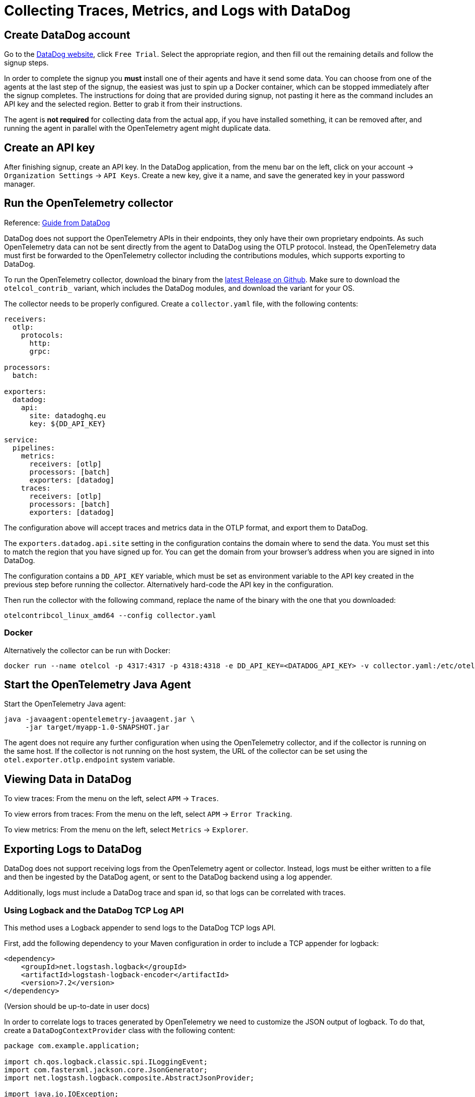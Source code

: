 = Collecting Traces, Metrics, and Logs with DataDog

== Create DataDog account

Go to the https://www.datadoghq.com/[DataDog website], click `Free Trial`. Select the appropriate region, and then fill out the remaining details and follow the signup steps.

In order to complete the signup you *must* install one of their agents and have it send some data. You can choose from one of the agents at the last step of the signup, the easiest was just to spin up a Docker container, which can be stopped immediately after the signup completes. The instructions for doing that are provided during signup, not pasting it here as the command includes an API key and the selected region. Better to grab it from their instructions.

The agent is *not required* for collecting data from the actual app, if you have installed something, it can be removed after, and running the agent in parallel with the OpenTelemetry agent might duplicate data.

== Create an API key

After finishing signup, create an API key. In the DataDog application, from the menu bar on the left, click on your account -> `Organization Settings` -> `API Keys`. Create a new key, give it a name, and save the generated key in your password manager.

== Run the OpenTelemetry collector

Reference: https://docs.datadoghq.com/tracing/trace_collection/open_standards/otel_collector_datadog_exporter/[Guide from DataDog]

DataDog does not support the OpenTelemetry APIs in their endpoints, they only have their own proprietary endpoints. As such OpenTelemetry data can not be sent directly from the agent to DataDog using the OTLP protocol. Instead, the OpenTelemetry data must first be forwarded to the OpenTelemetry collector including the contributions modules, which supports exporting to DataDog.

To run the OpenTelemetry collector, download the binary from the https://github.com/open-telemetry/opentelemetry-collector-releases/releases/latest[latest Release on Github]. Make sure to download the `otelcol_contrib_` variant, which includes the DataDog modules, and download the variant for your OS.

The collector needs to be properly configured. Create a `collector.yaml` file, with the following contents:

```yaml
receivers:
  otlp:
    protocols:
      http:
      grpc:

processors:
  batch:

exporters:
  datadog:
    api:
      site: datadoghq.eu
      key: ${DD_API_KEY}

service:
  pipelines:
    metrics:
      receivers: [otlp]
      processors: [batch]
      exporters: [datadog]
    traces:
      receivers: [otlp]
      processors: [batch]
      exporters: [datadog]
```

The configuration above will accept traces and metrics data in the OTLP format, and export them to DataDog.

The `exporters.datadog.api.site` setting in the configuration contains the domain where to send the data. You must set this to match the region that you have signed up for. You can get the domain from your browser's address when you are signed in into DataDog.

The configuration contains a `DD_API_KEY` variable, which must be set as environment variable to the API key created in the previous step before running the collector. Alternatively hard-code the API key in the configuration.

Then run the collector with the following command, replace the name of the binary with the one that you downloaded:
```shell
otelcontribcol_linux_amd64 --config collector.yaml
```

=== Docker

Alternatively the collector can be run with Docker:
```shell
docker run --name otelcol -p 4317:4317 -p 4318:4318 -e DD_API_KEY=<DATADOG_API_KEY> -v collector.yaml:/etc/otelcol-contrib/config.yaml otel/opentelemetry-collector-contrib:latest
```

== Start the OpenTelemetry Java Agent

Start the OpenTelemetry Java agent:
[source,shell]
----
java -javaagent:opentelemetry-javaagent.jar \
     -jar target/myapp-1.0-SNAPSHOT.jar
----

The agent does not require any further configuration when using the OpenTelemetry collector, and if the collector is running on the same host. If the collector is not running on the host system, the URL of the collector can be set using the `otel.exporter.otlp.endpoint` system variable.

== Viewing Data in DataDog

To view traces: From the menu on the left, select `APM` -> `Traces`.

To view errors from traces: From the menu on the left, select `APM` -> `Error Tracking`.

To view metrics: From the menu on the left, select `Metrics` -> `Explorer`.

== Exporting Logs to DataDog

DataDog does not support receiving logs from the OpenTelemetry agent or collector. Instead, logs must be either written to a file and then be ingested by the DataDog agent, or sent to the DataDog backend using a log appender.

Additionally, logs must include a DataDog trace and span id, so that logs can be correlated with traces.

=== Using Logback and the DataDog TCP Log API

This method uses a Logback appender to send logs to the DataDog TCP logs API.

First, add the following dependency to your Maven configuration in order to include a TCP appender for logback:
```xml
<dependency>
    <groupId>net.logstash.logback</groupId>
    <artifactId>logstash-logback-encoder</artifactId>
    <version>7.2</version>
</dependency>
```

(Version should be up-to-date in user docs)

In order to correlate logs to traces generated by OpenTelemetry we need to customize the JSON output of logback. To do that, create a `DataDogContextProvider` class with the following content:

```java
package com.example.application;

import ch.qos.logback.classic.spi.ILoggingEvent;
import com.fasterxml.jackson.core.JsonGenerator;
import net.logstash.logback.composite.AbstractJsonProvider;

import java.io.IOException;
import java.util.Map;

public class DataDogContextProvider extends AbstractJsonProvider<ILoggingEvent> {
    @Override
    public void writeTo(JsonGenerator generator, ILoggingEvent iLoggingEvent) throws IOException {
        Map<String, String> mdcPropertyMap = iLoggingEvent.getMDCPropertyMap();

        if (mdcPropertyMap.containsKey("trace_id")) {
            String traceId = mdcPropertyMap.get("trace_id");
            String traceIdHexString = traceId.substring(traceId.length() - 16 );
            long datadogTraceId = Long.parseUnsignedLong(traceIdHexString, 16);
            String datadogTraceIdString = Long.toUnsignedString(datadogTraceId);

            generator.writeStringField("dd.trace_id", datadogTraceIdString);
            System.out.println("dd.trace_id: " + datadogTraceIdString);
        }

        if (mdcPropertyMap.containsKey("span_id")) {
            String spanId = mdcPropertyMap.get("span_id");
            String spanIdHexString = spanId.substring(spanId.length() - 16 );
            long datadogSpanId = Long.parseUnsignedLong(spanIdHexString, 16);
            String datadogSpanIdString = Long.toUnsignedString(datadogSpanId);

            generator.writeStringField("dd.span_id", datadogSpanIdString);
        }
    }
}
```

This class checks if the `trace_id` and `span_id` attributes have been set by OpenTelemetry for this log event, and writes corresponding DataDog trace and span IDs to the JSON output.

After that create a custom logback encoder that makes use of this JSON provider. The encoder extends from `LogstashEncoder`, which is an encoder that generates JSON output that can be used by the DataDog logging endpoint:
```java
package com.example.application;

import ch.qos.logback.classic.spi.ILoggingEvent;
import net.logstash.logback.LogstashFormatter;
import net.logstash.logback.composite.AbstractCompositeJsonFormatter;
import net.logstash.logback.encoder.LogstashEncoder;

public class DataDogLogstashEncoder extends LogstashEncoder {
    @Override
    protected AbstractCompositeJsonFormatter<ILoggingEvent> createFormatter() {
        AbstractCompositeJsonFormatter<ILoggingEvent> formatter = super.createFormatter();

        ((LogstashFormatter)formatter).addProvider(new DataDogContextProvider());

        return formatter;
    }
}
```

Then configure a new TCP appender in your logback configuration, using the encoder created above:
```xml
<appender name="JsonTcp" class="net.logstash.logback.appender.LogstashTcpSocketAppender">
    <destination>tcp-intake.logs.datadoghq.eu:443</destination>
    <keepAliveDuration>20 seconds</keepAliveDuration>
    <encoder class="com.example.application.DataDogLogstashEncoder">
        <prefix class="ch.qos.logback.core.encoder.LayoutWrappingEncoder">
            <layout class="ch.qos.logback.classic.PatternLayout">
                <pattern>${DATA_DOG_API_KEY} %mdc{keyThatDoesNotExist}</pattern>
            </layout>
        </prefix>
    </encoder>
    <ssl />
</appender>
```

Replace the domain of the `destination` property with the one for the region that you signed up for, and insert your DataDog API key into the `pattern` property.

Then register the appender for the root logger:
```
<root level="info">
    <appender-ref ref="JsonTcp" />
    ...other appenders
</root>
```

Now all traces in DataDog should also show the logs that were emitted during the trace.
